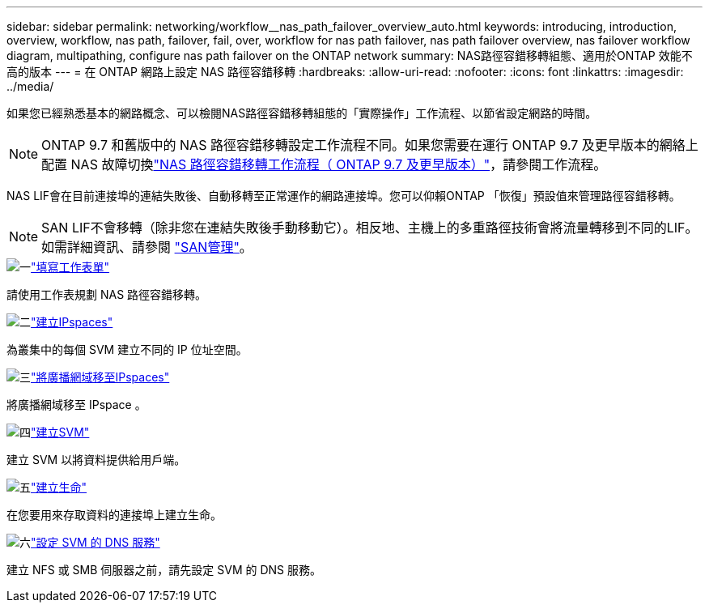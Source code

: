 ---
sidebar: sidebar 
permalink: networking/workflow__nas_path_failover_overview_auto.html 
keywords: introducing, introduction, overview, workflow, nas path, failover, fail, over, workflow for nas path failover, nas path failover overview, nas failover workflow diagram, multipathing, configure nas path failover on the ONTAP network 
summary: NAS路徑容錯移轉組態、適用於ONTAP 效能不高的版本 
---
= 在 ONTAP 網路上設定 NAS 路徑容錯移轉
:hardbreaks:
:allow-uri-read: 
:nofooter: 
:icons: font
:linkattrs: 
:imagesdir: ../media/


[role="lead"]
如果您已經熟悉基本的網路概念、可以檢閱NAS路徑容錯移轉組態的「實際操作」工作流程、以節省設定網路的時間。


NOTE: ONTAP 9.7 和舊版中的 NAS 路徑容錯移轉設定工作流程不同。如果您需要在運行 ONTAP 9.7 及更早版本的網絡上配置 NAS 故障切換link:https://docs.netapp.com/us-en/ontap-system-manager-classic/networking-failover/workflow__nas_path_failover_overview_manual.html["NAS 路徑容錯移轉工作流程（ ONTAP 9.7 及更早版本）"^]，請參閱工作流程。

NAS LIF會在目前連接埠的連結失敗後、自動移轉至正常運作的網路連接埠。您可以仰賴ONTAP 「恢復」預設值來管理路徑容錯移轉。


NOTE: SAN LIF不會移轉（除非您在連結失敗後手動移動它）。相反地、主機上的多重路徑技術會將流量轉移到不同的LIF。如需詳細資訊、請參閱 link:../san-admin/index.html["SAN管理"^]。

.image:https://raw.githubusercontent.com/NetAppDocs/common/main/media/number-1.png["一"]link:worksheet_for_nas_path_failover_configuration_auto.html["填寫工作表單"]
[role="quick-margin-para"]
請使用工作表規劃 NAS 路徑容錯移轉。

.image:https://raw.githubusercontent.com/NetAppDocs/common/main/media/number-2.png["二"]link:create_ipspaces.html["建立IPspaces"]
[role="quick-margin-para"]
為叢集中的每個 SVM 建立不同的 IP 位址空間。

.image:https://raw.githubusercontent.com/NetAppDocs/common/main/media/number-3.png["三"]link:move_broadcast_domains.html["將廣播網域移至IPspaces"]
[role="quick-margin-para"]
將廣播網域移至 IPspace 。

.image:https://raw.githubusercontent.com/NetAppDocs/common/main/media/number-4.png["四"]link:create_svms.html["建立SVM"]
[role="quick-margin-para"]
建立 SVM 以將資料提供給用戶端。

.image:https://raw.githubusercontent.com/NetAppDocs/common/main/media/number-5.png["五"]link:create_a_lif.html["建立生命"]
[role="quick-margin-para"]
在您要用來存取資料的連接埠上建立生命。

.image:https://raw.githubusercontent.com/NetAppDocs/common/main/media/number-6.png["六"]link:configure_dns_services_auto.html["設定 SVM 的 DNS 服務"]
[role="quick-margin-para"]
建立 NFS 或 SMB 伺服器之前，請先設定 SVM 的 DNS 服務。
